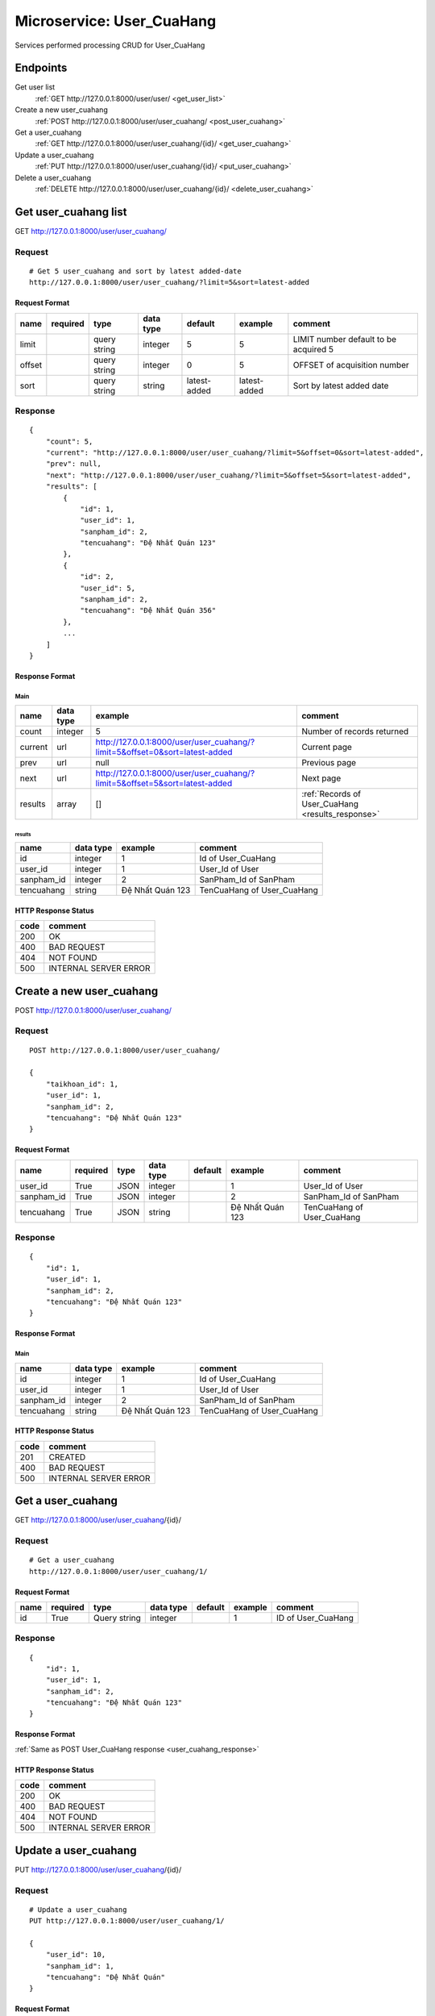 ==========================
Microservice: User_CuaHang
==========================

Services performed processing CRUD for User_CuaHang

Endpoints
=========

Get user list
    :ref:`GET http://127.0.0.1:8000/user/user/ <get_user_list>`

Create a new user_cuahang
    :ref:`POST http://127.0.0.1:8000/user/user_cuahang/ <post_user_cuahang>`

Get a user_cuahang
    :ref:`GET http://127.0.0.1:8000/user/user_cuahang/{id}/ <get_user_cuahang>`

Update a user_cuahang
    :ref:`PUT http://127.0.0.1:8000/user/user_cuahang/{id}/ <put_user_cuahang>`

Delete a user_cuahang
    :ref:`DELETE http://127.0.0.1:8000/user/user_cuahang/{id}/ <delete_user_cuahang>`


.. _get_user_cuahang_list:

Get user_cuahang list
=====================

GET http://127.0.0.1:8000/user/user_cuahang/

.. _get_user_cuahang_list_request:

Request
-------

::

    # Get 5 user_cuahang and sort by latest added-date
    http://127.0.0.1:8000/user/user_cuahang/?limit=5&sort=latest-added

Request Format
^^^^^^^^^^^^^^

.. list-table::

    * - **name**
      - **required**
      - **type**
      - **data type**
      - **default**
      - **example**
      - **comment**

    * - limit
      -
      - query string
      - integer
      - 5
      - 5
      - LIMIT number default to be acquired 5

    * - offset
      -
      - query string
      - integer
      - 0
      - 5
      - OFFSET of acquisition number

    * - sort
      -
      - query string
      - string
      - latest-added
      - latest-added
      - Sort by latest added date

.. _get_user_cuahang_list_response:

Response
--------

::

    {
        "count": 5,
        "current": "http://127.0.0.1:8000/user/user_cuahang/?limit=5&offset=0&sort=latest-added",
        "prev": null,
        "next": "http://127.0.0.1:8000/user/user_cuahang/?limit=5&offset=5&sort=latest-added",
        "results": [
            {
                "id": 1,
                "user_id": 1,
                "sanpham_id": 2,
                "tencuahang": "Đệ Nhất Quán 123"
            },
            {
                "id": 2,
                "user_id": 5,
                "sanpham_id": 2,
                "tencuahang": "Đệ Nhất Quán 356"
            },
            ...
        ]
    }

Response Format
^^^^^^^^^^^^^^^

Main
****

.. list-table::

    * - **name**
      - **data type**
      - **example**
      - **comment**

    * - count
      - integer
      - 5
      - Number of records returned

    * - current
      - url
      - http://127.0.0.1:8000/user/user_cuahang/?limit=5&offset=0&sort=latest-added
      - Current page

    * - prev
      - url
      - null
      - Previous page

    * - next
      - url
      - http://127.0.0.1:8000/user/user_cuahang/?limit=5&offset=5&sort=latest-added
      - Next page

    * - results
      - array
      - []
      - :ref:`Records of User_CuaHang <results_response>`


.. _results_response:

results
#######

.. list-table::

    * - **name**
      - **data type**
      - **example**
      - **comment**

    * - id
      - integer
      - 1
      - Id of User_CuaHang

    * - user_id
      - integer
      - 1
      - User_Id of User

    * - sanpham_id
      - integer
      - 2
      - SanPham_Id of SanPham

    * - tencuahang
      - string
      - Đệ Nhất Quán 123
      - TenCuaHang of User_CuaHang

HTTP Response Status
^^^^^^^^^^^^^^^^^^^^

.. list-table::

  * - **code**
    - **comment**

  * - 200
    - OK

  * - 400
    - BAD REQUEST

  * - 404
    - NOT FOUND

  * - 500
    - INTERNAL SERVER ERROR


.. _post_user_cuahang:

Create a new user_cuahang
=========================

POST http://127.0.0.1:8000/user/user_cuahang/

Request
-------

::

    POST http://127.0.0.1:8000/user/user_cuahang/

    {
        "taikhoan_id": 1,
        "user_id": 1,
        "sanpham_id": 2,
        "tencuahang": "Đệ Nhất Quán 123"
    }

Request Format
^^^^^^^^^^^^^^

.. list-table::

    * - **name**
      - **required**
      - **type**
      - **data type**
      - **default**
      - **example**
      - **comment**

    * - user_id
      - True
      - JSON
      - integer
      -
      - 1
      - User_Id of User

    * - sanpham_id
      - True
      - JSON
      - integer
      -
      - 2
      - SanPham_Id of SanPham

    * - tencuahang
      - True
      - JSON
      - string
      -
      - Đệ Nhất Quán 123
      - TenCuaHang of User_CuaHang

.. _user_cuahang_response:

Response
--------

::

    {
        "id": 1,
        "user_id": 1,
        "sanpham_id": 2,
        "tencuahang": "Đệ Nhất Quán 123"
    }

Response Format
^^^^^^^^^^^^^^^

Main
****

.. list-table::

    * - **name**
      - **data type**
      - **example**
      - **comment**

    * - id
      - integer
      - 1
      - Id of User_CuaHang

    * - user_id
      - integer
      - 1
      - User_Id of User

    * - sanpham_id
      - integer
      - 2
      - SanPham_Id of SanPham

    * - tencuahang
      - string
      - Đệ Nhất Quán 123
      - TenCuaHang of User_CuaHang

HTTP Response Status
^^^^^^^^^^^^^^^^^^^^


.. list-table::

  * - **code**
    - **comment**

  * - 201
    - CREATED

  * - 400
    - BAD REQUEST

  * - 500
    - INTERNAL SERVER ERROR


.. _get_user_cuahang:

Get a user_cuahang
==================

GET http://127.0.0.1:8000/user/user_cuahang/{id}/

.. _get_user_cuahang_request:

Request
-------

::

    # Get a user_cuahang
    http://127.0.0.1:8000/user/user_cuahang/1/

Request Format
^^^^^^^^^^^^^^

.. list-table::

    * - **name**
      - **required**
      - **type**
      - **data type**
      - **default**
      - **example**
      - **comment**

    * - id
      - True
      - Query string
      - integer
      -
      - 1
      - ID of User_CuaHang

Response
--------

::

    {
        "id": 1,
        "user_id": 1,
        "sanpham_id": 2,
        "tencuahang": "Đệ Nhất Quán 123"
    }

Response Format
^^^^^^^^^^^^^^^

:ref:`Same as POST User_CuaHang response <user_cuahang_response>`


HTTP Response Status
^^^^^^^^^^^^^^^^^^^^

.. list-table::

  * - **code**
    - **comment**

  * - 200
    - OK

  * - 400
    - BAD REQUEST

  * - 404
    - NOT FOUND

  * - 500
    - INTERNAL SERVER ERROR


.. _put_user_cuahang:

Update a user_cuahang
=====================

PUT http://127.0.0.1:8000/user/user_cuahang/{id}/

.. _put_user_cuahang_request:

Request
-------

::

    # Update a user_cuahang
    PUT http://127.0.0.1:8000/user/user_cuahang/1/

    {
        "user_id": 10,
        "sanpham_id": 1,
        "tencuahang": "Đệ Nhất Quán"
    }

Request Format
^^^^^^^^^^^^^^

.. list-table::

    * - **name**
      - **required**
      - **type**
      - **data type**
      - **default**
      - **example**
      - **comment**

    * - id
      - True
      - Query string
      - integer
      -
      - 1
      - Id of User_CuaHang

    * - user_id
      - True
      - Query string
      - integer
      -
      - 10
      - New user_id of User

    * - sanpham_id
      - True
      - Query string
      - integer
      -
      - 1
      - New sanpham_id of SanPham

    * - tensanpham
      - True
      - Query string
      - string
      -
      - Đệ Nhất Quán
      - New tensanpham of User_CuaHang

Response
--------

::

    {
        "id": 1,
        "user_id": 10,
        "sanpham_id": 1,
        "tencuahang": "Đệ Nhất Quán"
    }

Response Format
^^^^^^^^^^^^^^^

:ref:`Same as POST User_CuaHang response <user_cuahang_response>`


HTTP Response Status
^^^^^^^^^^^^^^^^^^^^

.. list-table::

  * - **code**
    - **comment**

  * - 200
    - OK

  * - 400
    - BAD REQUEST

  * - 404
    - NOT FOUND

  * - 500
    - INTERNAL SERVER ERROR

.. _delete_user_cuahang:

Delete a user_cuahang
=====================

DELETE http://127.0.0.1:8000/user/user_cuahang/{id}/

Request
-------

::

    # Delete a user_cuahang
    DELETE http://127.0.0.1:8000/user/user_cuahang/1/

Request Format
^^^^^^^^^^^^^^

.. list-table::

    * - **name**
      - **required**
      - **type**
      - **data type**
      - **default**
      - **example**
      - **comment**

    * - id
      - True
      - Query string
      - integer
      -
      - 1
      - ID of User_CuaHang

.. _delete_user_cuahang_response:

Response
--------

::

    Delete method is return status code only.

HTTP Response Status
^^^^^^^^^^^^^^^^^^^^

.. list-table::

  * - **code**
    - **comment**

  * - 200
    - OK

  * - 400
    - BAD REQUEST

  * - 404
    - NOT FOUND

  * - 500
    - INTERNAL SERVER ERROR
